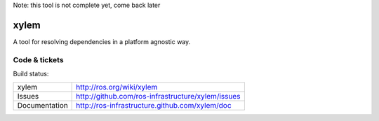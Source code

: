 Note: this tool is not complete yet, come back later

xylem
=====

A tool for resolving dependencies in a platform agnostic way.


Code & tickets
--------------

Build status: |Build Status|

.. |Build Status| image:: https://secure.travis-ci.org/ros-infrastructure/xylem.png
   :target: http://travis-ci.org/ros-infrastructure/xylem

+---------------+---------------------------------------------------+
| xylem         | http://ros.org/wiki/xylem                         |
+---------------+---------------------------------------------------+
| Issues        | http://github.com/ros-infrastructure/xylem/issues |
+---------------+---------------------------------------------------+
| Documentation | http://ros-infrastructure.github.com/xylem/doc    |
+---------------+---------------------------------------------------+


